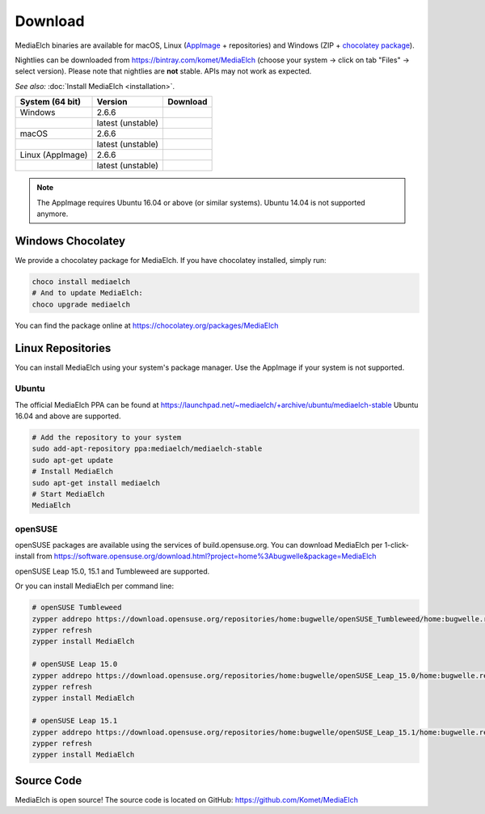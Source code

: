 ========
Download
========

MediaElch binaries are available for macOS, Linux (AppImage_ + repositories) and
Windows (ZIP + `chocolatey package`_).

Nightlies can be downloaded from https://bintray.com/komet/MediaElch (choose your system -> click on tab "Files" -> select version).
Please note that nightlies are **not** stable. APIs may not work as expected.

*See also:* :doc:`Install MediaElch <installation>`.

+-------------------+-------------------+-----------------------------------------------+
| System (64 bit)   | Version           | Download                                      |
+===================+===================+===============================================+
| Windows           | 2.6.6             | |gh_pages_266|                                |
+-------------------+-------------------+-----------------------------------------------+
|                   | latest (unstable) | |bintray-win|                                 |
+-------------------+-------------------+-----------------------------------------------+
| macOS             | 2.6.6             | |gh_pages_266|                                |
+-------------------+-------------------+-----------------------------------------------+
|                   | latest (unstable) | |bintray-mac|                                 |
+-------------------+-------------------+-----------------------------------------------+
| Linux (AppImage)  | 2.6.6             | |gh_pages_266|                                |
+-------------------+-------------------+-----------------------------------------------+
|                   | latest (unstable) | |bintray-linux|                               |
+-------------------+-------------------+-----------------------------------------------+

.. note::

   The AppImage requires Ubuntu 16.04 or above (or similar systems).
   Ubuntu 14.04 is not supported anymore.


Windows Chocolatey
==================

We provide a chocolatey package for MediaElch.
If you have chocolatey installed, simply run:

.. code-block:: powershell

    choco install mediaelch
    # And to update MediaElch:
    choco upgrade mediaelch

You can find the package online at https://chocolatey.org/packages/MediaElch


Linux Repositories
==================

You can install MediaElch using your system's package manager. Use the AppImage if your system
is not supported.

Ubuntu
------

The official MediaElch PPA can be found at https://launchpad.net/~mediaelch/+archive/ubuntu/mediaelch-stable
Ubuntu 16.04 and above are supported.

.. code-block:: sh

    # Add the repository to your system
    sudo add-apt-repository ppa:mediaelch/mediaelch-stable
    sudo apt-get update
    # Install MediaElch
    sudo apt-get install mediaelch
    # Start MediaElch
    MediaElch


openSUSE
--------

openSUSE packages are available using the services of build.opensuse.org.
You can download MediaElch per 1-click-install from
https://software.opensuse.org/download.html?project=home%3Abugwelle&package=MediaElch

openSUSE Leap 15.0, 15.1 and Tumbleweed are supported.

Or you can install MediaElch per command line: 

.. code-block:: sh

    # openSUSE Tumbleweed
    zypper addrepo https://download.opensuse.org/repositories/home:bugwelle/openSUSE_Tumbleweed/home:bugwelle.repo
    zypper refresh
    zypper install MediaElch

    # openSUSE Leap 15.0
    zypper addrepo https://download.opensuse.org/repositories/home:bugwelle/openSUSE_Leap_15.0/home:bugwelle.repo
    zypper refresh
    zypper install MediaElch

    # openSUSE Leap 15.1
    zypper addrepo https://download.opensuse.org/repositories/home:bugwelle/openSUSE_Leap_15.1/home:bugwelle.repo
    zypper refresh
    zypper install MediaElch



.. _AppImage: https://appimage.org/

.. _chocolatey package: https://chocolatey.org/packages/MediaElch

.. |gh_pages_266| image:: https://img.shields.io/badge/version-v2.6.6-blue.svg
   :target: https://github.com/Komet/MediaElch/releases/tag/v2.6.6

.. |bintray-win| image:: https://api.bintray.com/packages/komet/MediaElch/MediaElch-win/images/download.svg
   :target: https://bintray.com/komet/MediaElch/MediaElch-win/_latestVersion

.. |bintray-mac| image:: https://api.bintray.com/packages/komet/MediaElch/MediaElch-macOS/images/download.svg
   :target: https://bintray.com/komet/MediaElch/MediaElch-macOS/_latestVersion

.. |bintray-linux| image:: https://api.bintray.com/packages/komet/MediaElch/MediaElch-linux/images/download.svg
   :target: https://bintray.com/komet/MediaElch/MediaElch-linux/_latestVersion


Source Code
===========
MediaElch is open source! The source code is located on GitHub: https://github.com/Komet/MediaElch

